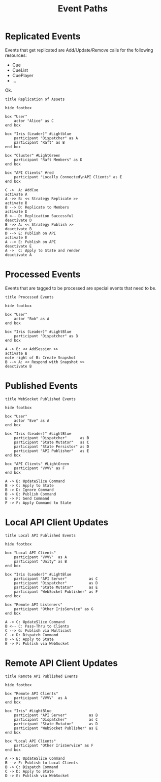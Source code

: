 #+TITLE: Event Paths
#+STARTUP: showall 

* Replicated Events

  Events that get replicated are Add/Update/Remove calls for the
  following resources: 

  - Cue
  - CueList
  - CuePlayer
  - ...
  
  Ok.

#+BEGIN_SRC plantuml :file png/replication_of_assets.png :tangle uml/replication_of_assets.plantuml
title Replication of Assets

hide footbox

box "User"
    actor "Alice" as C
end box

box "Iris (Leader)" #Lightblue
    participant "Dispatcher" as A
    participant "Raft" as B
end box

box "Cluster" #LightGreen
    participant "Raft Members" as D
end box

box "API Clients" #red
    participant "Locally Connected\nAPI Clients" as E
end box

C ->  A: AddCue
activate A
A ->> B: << Strategy Replicate >>
activate B
B --> D: Replicate to Members
activate D
B <-- D: Replication Successful
deactivate D
B ->> A: << Strategy Publish >>
deactivate B
D --> E: Publish on API
activate E
A --> E: Publish on API
deactivate E
A ->  C: Apply to State and render
deactivate A
#+END_SRC

#+RESULTS:
[[file:png/replication_of_assets.png]]

* Processed Events

  Events that are tagged to be processed are special events that need
  to be.

#+BEGIN_SRC plantuml :file png/processed_events.png :tangle uml/processed_events.plantuml
title Processed Events

hide footbox

box "User"
    actor "Bob" as A
end box

box "Iris (Leader)" #LightBlue
    participant "Dispatcher" as B
end box

A -> B: << AddSession >>
activate B
note right of B: Create Snapshot
B --> A: << Respond with Snapshot >>
deactivate B
#+END_SRC

#+RESULTS:
[[file:png/processed_events.png]]

* Published Events

#+BEGIN_SRC plantuml :file png/websocket_published_events.png :tangle uml/websocket_published_events.plantuml
title WebSocket Published Events

hide footbox

box "User"
    actor "Eve" as A
end box

box "Iris (Leader)" #LightBlue
    participant "Dispatcher"      as B
    participant "State Mutator"   as C
    participant "State Persistor" as D
    participant "API Publisher"   as E
end box

box "API Clients" #LightGreen
    participant "VVVV" as F
end box

A -> B: UpdateSlice Command
B -> C: Apply to State
B -> D: Ignore Command
B -> E: Publish Command
E -> F: Send Command
F -> F: Apply Command to State
#+END_SRC

#+RESULTS:
[[file:png/websocket_published_events.png]]

* Local API Client Updates

#+BEGIN_SRC plantuml :file png/local_api_published_events.png :tangle uml/local_api_published_events.plantuml
title Local API Published Events

hide footbox

box "Local API Clients"
    participant "VVVV"  as A
    participant "Unity" as B
end box

box "Iris (Leader)" #LightBlue
    participant "API Server"          as C
    participant "Dispatcher"          as D
    participant "State Mutator"       as E
    participant "WebSocket Publisher" as F
end box

box "Remote API Listeners"
    participant "Other IrisService" as G
end box

A -> C: UpdateSlice Command
B <-- C: Pass-Thru to Clients
C --> G: Publish via Multicast
C -> D: Dispatch Command
D -> E: Apply to State
E -> F: Publish via WebSocket
#+END_SRC

#+results:
[[file:png/local_api_published_events.png]]

* Remote API Client Updates

#+BEGIN_SRC plantuml :file png/remote_api_published_events.png :tangle uml/remote_api_published_events.plantuml
title Remote API Published Events

hide footbox

box "Remote API Clients"
    participant "VVVV"  as A
end box

box "Iris" #LightBlue
    participant "API Server"          as B
    participant "Dispatcher"          as C
    participant "State Mutator"       as D
    participant "WebSocket Publisher" as E
end box

box "Local API Clients"
    participant "Other IrisService" as F
end box

A -> B: UpdateSlice Command
B --> F: Publish to Local Clients
B -> C: Dispatch Command
C -> D: Apply to State
D -> E: Publish via WebSocket
#+END_SRC

#+results:
[[file:png/remote_api_published_events.png]]

